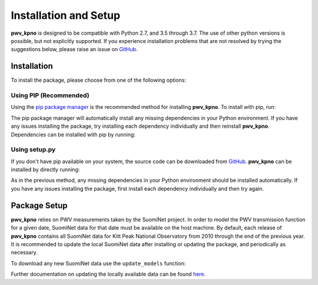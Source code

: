 **********************
Installation and Setup
**********************

**pwv_kpno** is designed to be compatible with Python 2.7, and 3.5 through 3.7.
The use of other python versions is possible, but not explicitly supported.
If you experience installation problems that are not resolved by trying the
suggestions below, please raise an issue on `GitHub
<https://github.com/mwvgroup/pwv_kpno>`_.

Installation
============

To install the package, please choose from one of the following options:

Using PIP (Recommended)
-----------------------

Using the `pip package manager <https://pip.pypa.io/en/stable/>`_ is the
recommended method for installing **pwv_kpno**. To install with pip, run:

.. code-block:: bash
   :linenos:

    pip install pwv_kpno

The pip package manager will automatically install any missing dependencies
in your Python environment. If you have any issues installing the package,
try installing each dependency individually and then reinstall **pwv_kpno**.
Dependencies can be installed with pip by running:

.. code-block:: bash
   :linenos:

    pip install numpy
    pip install astropy
    pip install requests
    pip install pytz
    pip install scipy


Using setup.py
--------------

If you don't have pip available on your system, the source code can be
downloaded from `GitHub <https://github.com/mwvgroup/pwv_kpno>`_. **pwv_kpno**
can be installed by directly running:

.. code-block:: bash
   :linenos:

    python setup.py install --user

As in the previous method, any missing dependencies in your Python environment
should be installed automatically. If you have any issues installing the
package, first install each dependency individually and then try again.

Package Setup
=============

**pwv_kpno** relies on PWV measurements taken by the SuomiNet project. In order
to model the PWV transmission function for a given date, SuomiNet data for that
date must be available on the host machine. By default, each release of
**pwv_kpno** contains all SuomiNet data for Kitt Peak National Observatory
from 2010 through the end of the previous year. It is recommended to update the
local SuomiNet data after installing or updating the package, and periodically
as necessary.

To download any new SuomiNet data use the ``update_models`` function:

.. code-block:: python
    :linenos:

    >>> from pwv_kpno import pwv_atm
    >>> pwv_atm.update_models()

Further documentation on updating the locally available data can be found
`here <./accessing_data.html>`_.
